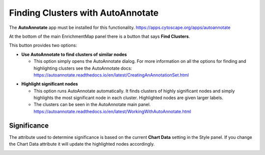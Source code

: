 .. _clusters:

Finding Clusters with AutoAnnotate
==================================

.. image:: images/clusters/main_panel_cluster_button.png
   :width: 50%
   :align: right

The **AutoAnnotate** app must be installed for this functionality.
https://apps.cytoscape.org/apps/autoannotate


At the bottom of the main EnrichmentMap panel there is a button that says
**Find Clusters**.


This button provides two options:

* **Use AutoAnnotate to find clusters of similar nodes**

  * This option simply opens the AutoAnnotate dialog. For more information
    on all the options for finding and highlighting clusters see the AutoAnnotate docs: 
    https://autoannotate.readthedocs.io/en/latest/CreatingAnAnnotationSet.html

.. image:: images/clusters/clusters.png
   :width: 90%

* **Highlight significant nodes**

  * This option runs AutoAnnotate automatically. It finds clusters of highly
    significant nodes and simply highlights the most significant node in each cluster.
    Highlighted nodes are given larger labels.

  * The clusters can be seen in the AutoAnnotate main panel.
    https://autoannotate.readthedocs.io/en/latest/WorkingWithAutoAnnotate.html

.. image:: images/clusters/significant_nodes.png
   :width: 90%


Significance
~~~~~~~~~~~~

The attribute used to determine significance is based on the current **Chart Data** setting
in the Style panel. If you change the Chart Data attribute it will update the highlighted
nodes accordingly.

.. image:: images/clusters/style_panel.png
   :width: 40%

.. image:: images/clusters/significant_nodes_nes.png
   :width: 90%